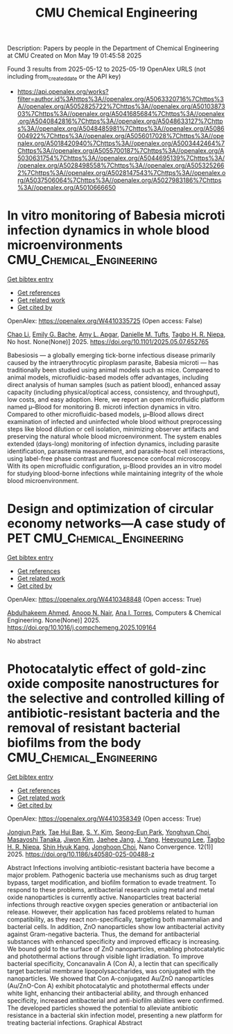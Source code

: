 #+TITLE: CMU Chemical Engineering
Description: Papers by people in the Department of Chemical Engineering at CMU
Created on Mon May 19 01:45:58 2025

Found 3 results from 2025-05-12 to 2025-05-19
OpenAlex URLS (not including from_created_date or the API key)
- [[https://api.openalex.org/works?filter=author.id%3Ahttps%3A//openalex.org/A5063320716%7Chttps%3A//openalex.org/A5052825722%7Chttps%3A//openalex.org/A5010387303%7Chttps%3A//openalex.org/A5041685684%7Chttps%3A//openalex.org/A5040842816%7Chttps%3A//openalex.org/A5048633127%7Chttps%3A//openalex.org/A5048485981%7Chttps%3A//openalex.org/A5086004922%7Chttps%3A//openalex.org/A5056017028%7Chttps%3A//openalex.org/A5018420940%7Chttps%3A//openalex.org/A5003442464%7Chttps%3A//openalex.org/A5055700187%7Chttps%3A//openalex.org/A5030631754%7Chttps%3A//openalex.org/A5044695139%7Chttps%3A//openalex.org/A5028498558%7Chttps%3A//openalex.org/A5053252662%7Chttps%3A//openalex.org/A5028147543%7Chttps%3A//openalex.org/A5037506064%7Chttps%3A//openalex.org/A5027983186%7Chttps%3A//openalex.org/A5010666650]]

* In vitro monitoring of Babesia microti infection dynamics in whole blood microenvironments  :CMU_Chemical_Engineering:
:PROPERTIES:
:UUID: https://openalex.org/W4410335725
:TOPICS: Vector-borne infectious diseases, Insect and Pesticide Research, Insect Pest Control Strategies
:PUBLICATION_DATE: 2025-05-13
:END:    
    
[[elisp:(doi-add-bibtex-entry "https://doi.org/10.1101/2025.05.07.652765")][Get bibtex entry]] 

- [[elisp:(progn (xref--push-markers (current-buffer) (point)) (oa--referenced-works "https://openalex.org/W4410335725"))][Get references]]
- [[elisp:(progn (xref--push-markers (current-buffer) (point)) (oa--related-works "https://openalex.org/W4410335725"))][Get related work]]
- [[elisp:(progn (xref--push-markers (current-buffer) (point)) (oa--cited-by-works "https://openalex.org/W4410335725"))][Get cited by]]

OpenAlex: https://openalex.org/W4410335725 (Open access: False)
    
[[https://openalex.org/A5004641821][Chao Li]], [[https://openalex.org/A5117533304][Emily G. Bache]], [[https://openalex.org/A5117533305][Amy L. Apgar]], [[https://openalex.org/A5089697602][Danielle M. Tufts]], [[https://openalex.org/A5044695139][Tagbo H. R. Niepa]], No host. None(None)] 2025. https://doi.org/10.1101/2025.05.07.652765 
     
Babesiosis — a globally emerging tick-borne infectious disease primarily caused by the intraerythrocytic piroplasm parasite, Babesia microti — has traditionally been studied using animal models such as mice. Compared to animal models, microfluidic-based models offer advantages, including direct analysis of human samples (such as patient blood), enhanced assay capacity (including physical/optical access, consistency, and throughput), low costs, and easy adoption. Here, we report an open microfluidic platform named μ–Blood for monitoring B. microti infection dynamics in vitro. Compared to other microfluidic-based models, μ–Blood allows direct examination of infected and uninfected whole blood without preprocessing steps like blood dilution or cell isolation, minimizing observer artifacts and preserving the natural whole blood microenvironment. The system enables extended (days-long) monitoring of infection dynamics, including parasite identification, parasitemia measurement, and parasite-host cell interactions, using label-free phase contrast and fluorescence confocal microscopy. With its open microfluidic configuration, μ-Blood provides an in vitro model for studying blood-borne infections while maintaining integrity of the whole blood microenvironment.    

    

* Design and optimization of circular economy networks—A case study of PET  :CMU_Chemical_Engineering:
:PROPERTIES:
:UUID: https://openalex.org/W4410348848
:TOPICS: Sustainable Supply Chain Management, Sustainable Industrial Ecology, Recycling and Waste Management Techniques
:PUBLICATION_DATE: 2025-05-01
:END:    
    
[[elisp:(doi-add-bibtex-entry "https://doi.org/10.1016/j.compchemeng.2025.109164")][Get bibtex entry]] 

- [[elisp:(progn (xref--push-markers (current-buffer) (point)) (oa--referenced-works "https://openalex.org/W4410348848"))][Get references]]
- [[elisp:(progn (xref--push-markers (current-buffer) (point)) (oa--related-works "https://openalex.org/W4410348848"))][Get related work]]
- [[elisp:(progn (xref--push-markers (current-buffer) (point)) (oa--cited-by-works "https://openalex.org/W4410348848"))][Get cited by]]

OpenAlex: https://openalex.org/W4410348848 (Open access: True)
    
[[https://openalex.org/A5111285949][Abdulhakeem Ahmed]], [[https://openalex.org/A5087391017][Anoop N. Nair]], [[https://openalex.org/A5027983186][Ana I. Torres]], Computers & Chemical Engineering. None(None)] 2025. https://doi.org/10.1016/j.compchemeng.2025.109164 
     
No abstract    

    

* Photocatalytic effect of gold-zinc oxide composite nanostructures for the selective and controlled killing of antibiotic-resistant bacteria and the removal of resistant bacterial biofilms from the body  :CMU_Chemical_Engineering:
:PROPERTIES:
:UUID: https://openalex.org/W4410358349
:TOPICS: Nanoparticles: synthesis and applications, Nanoplatforms for cancer theranostics, Advanced Nanomaterials in Catalysis
:PUBLICATION_DATE: 2025-05-14
:END:    
    
[[elisp:(doi-add-bibtex-entry "https://doi.org/10.1186/s40580-025-00488-z")][Get bibtex entry]] 

- [[elisp:(progn (xref--push-markers (current-buffer) (point)) (oa--referenced-works "https://openalex.org/W4410358349"))][Get references]]
- [[elisp:(progn (xref--push-markers (current-buffer) (point)) (oa--related-works "https://openalex.org/W4410358349"))][Get related work]]
- [[elisp:(progn (xref--push-markers (current-buffer) (point)) (oa--cited-by-works "https://openalex.org/W4410358349"))][Get cited by]]

OpenAlex: https://openalex.org/W4410358349 (Open access: True)
    
[[https://openalex.org/A5089195105][Jongjun Park]], [[https://openalex.org/A5008417301][Tae Hui Bae]], [[https://openalex.org/A5101716327][S. Y. Kim]], [[https://openalex.org/A5109162928][Seong-Eun Park]], [[https://openalex.org/A5113936606][Yonghyun Choi]], [[https://openalex.org/A5018575134][Masayoshi Tanaka]], [[https://openalex.org/A5100462888][Jiwon Kim]], [[https://openalex.org/A5109441107][Jaehee Jang]], [[https://openalex.org/A5008435972][J. Yang]], [[https://openalex.org/A5100709327][Heeyoung Lee]], [[https://openalex.org/A5044695139][Tagbo H. R. Niepa]], [[https://openalex.org/A5109995093][Shin Hyuk Kang]], [[https://openalex.org/A5012952224][Jonghoon Choi]], Nano Convergence. 12(1)] 2025. https://doi.org/10.1186/s40580-025-00488-z 
     
Abstract Infections involving antibiotic-resistant bacteria have become a major problem. Pathogenic bacteria use mechanisms such as drug target bypass, target modification, and biofilm formation to evade treatment. To respond to these problems, antibacterial research using metal and metal oxide nanoparticles is currently active. Nanoparticles treat bacterial infections through reactive oxygen species generation or antibacterial ion release. However, their application has faced problems related to human compatibility, as they react non-specifically, targeting both mammalian and bacterial cells. In addition, ZnO nanoparticles show low antibacterial activity against Gram-negative bacteria. Thus, the demand for antibacterial substances with enhanced specificity and improved efficacy is increasing. We bound gold to the surface of ZnO nanoparticles, enabling photocatalytic and photothermal actions through visible light irradiation. To improve bacterial specificity, Concanavalin A (Con A), a lectin that can specifically target bacterial membrane lipopolysaccharides, was conjugated with the nanoparticles. We showed that Con A-conjugated Au/ZnO nanoparticles (Au/ZnO-Con A) exhibit photocatalytic and photothermal effects under white light, enhancing their antibacterial ability, and through enhanced specificity, increased antibacterial and anti-biofilm abilities were confirmed. The developed particles showed the potential to alleviate antibiotic resistance in a bacterial skin infection model, presenting a new platform for treating bacterial infections. Graphical Abstract    

    
